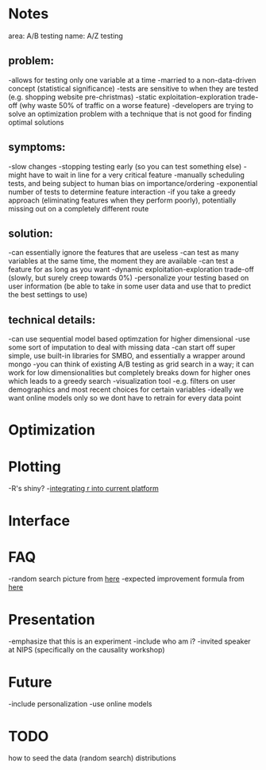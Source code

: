 * Notes
area: A/B testing
name: A/Z testing
** problem:
-allows for testing only one variable at a time
-married to a non-data-driven concept (statistical significance)
-tests are sensitive to when they are tested (e.g. shopping website pre-christmas)
-static exploitation-exploration trade-off (why waste 50% of traffic on a worse feature)
-developers are trying to solve an optimization problem with a technique that is not good for finding optimal solutions
** symptoms:
-slow changes
-stopping testing early (so you can test something else)
-might have to wait in line for a very critical feature
-manually scheduling tests, and being subject to human  bias on importance/ordering
-exponential number of tests to determine feature interaction
-if you take a greedy approach (eliminating features when they perform poorly), potentially missing out on a completely different route
** solution:
-can essentially ignore the features that are useless
-can test as many variables at the same time, the moment they are available
-can test a feature for as long as you want
-dynamic exploitation-exploration trade-off (slowly, but surely creep towards 0%)
-personalize your testing based on user information (be able to take in some user data and use that to predict the best settings to use)
** technical details:
-can use sequential model based optimzation for higher dimensional
-use some sort of imputation to deal with missing data
-can start off super simple, use built-in libraries for SMBO, and essentially a wrapper around mongo
-you can think of existing A/B testing as grid search in a way; it can work for low dimensionalities but completely breaks down for higher ones which leads to a greedy search
-visualization tool
 -e.g. filters on user demographics and most recent choices for certain variables
-ideally we want online models only so we dont have to retrain for every data point
* Optimization
* Plotting
-R's shiny?
-[[http://stackoverflow.com/questions/15592144/how-to-integrate-r-shiny-into-current-application][integrating r into current platform]]
* Interface
* FAQ
-random search picture from [[http://jmlr.org/papers/volume13/bergstra12a/bergstra12a.pdf][here]]
-expected improvement formula from [[http://www.cs.ubc.ca/~hutter/papers/11-LION5-SMAC.pdf][here]]
* Presentation
-emphasize that this is an experiment
-include who am i?
 -invited speaker at NIPS (specifically on the causality workshop)
* Future
-include personalization
-use online models
* TODO
how to seed the data (random search)
distributions
